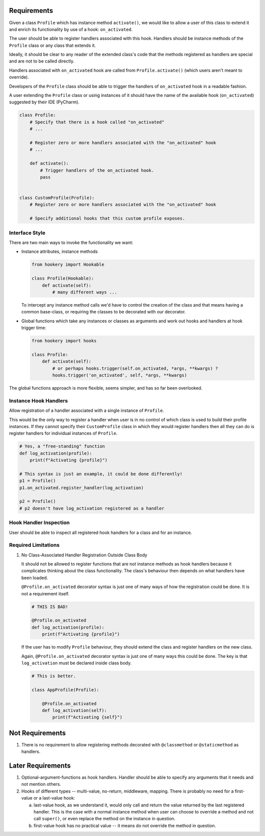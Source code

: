 ************
Requirements
************

Given a class ``Profile`` which has instance method ``activate()``, we would like to allow a user of this class
to extend it and enrich its functionality by use of a hook: ``on_activated``.

The user should be able to register handlers associated with this hook. Handlers should be instance methods
of the ``Profile`` class or any class that extends it.

Ideally, it should be clear to any reader of the extended class's code that the methods registered as handlers
are special and are not to be called directly.

Handlers associated with ``on_activated`` hook are called from ``Profile.activate()`` (which users aren't meant
to override).

Developers of the ``Profile`` class should be able to trigger the handlers of ``on_activated`` hook
in a readable fashion.

A user extending the ``Profile`` class or using instances of it should have the name of the available hook
(``on_activated``) suggested by their IDE (PyCharm).


.. code-block:: python

    class Profile:
        # Specify that there is a hook called "on_activated"
        # ...

        # Register zero or more handlers associated with the "on_activated" hook
        # ...

        def activate():
            # Trigger handlers of the on_activated hook.
            pass


    class CustomProfile(Profile):
        # Register zero or more handlers associated with the "on_activated" hook

        # Specify additional hooks that this custom profile exposes.

---------------
Interface Style
---------------

There are two main ways to invoke the functionality we want:

* Instance attributes, instance methods

  .. code-block:: python

      from hookery import Hookable

      class Profile(Hookable):
          def activate(self):
              # many different ways ...

  To intercept any instance method calls we'd have to control the creation of the class and that means
  having a common base-class, or requiring the classes to be decorated with our decorator.

* Global functions which take any instances or classes as arguments and work out hooks and handlers
  at hook trigger time:

  .. code-block:: python

      from hookery import hooks

      class Profile:
          def activate(self):
              # or perhaps hooks.trigger(self.on_activated, *args, **kwargs) ?
              hooks.trigger('on_activated', self, *args, **kwargs)


The global functions approach is more flexible, seems simpler, and has so far been overlooked.

----------------------
Instance Hook Handlers
----------------------

Allow registration of a handler associated with a single instance of ``Profile``.

This would be the only way to register a handler when user is in no control of which class is used to build
their profile instances. If they cannot specify their ``CustomProfile`` class in which they would register
handlers then all they can do is register handlers for individual instances of ``Profile``.

.. code-block:: python

    # Yes, a "free-standing" function
    def log_activation(profile):
        print(f"Activating {profile}")

    # This syntax is just an example, it could be done differently!
    p1 = Profile()
    p1.on_activated.register_handler(log_activation)

    p2 = Profile()
    # p2 doesn't have log_activation registered as a handler

-----------------------
Hook Handler Inspection
-----------------------

User should be able to inspect all registered hook handlers for a class and for an instance.

--------------------
Required Limitations
--------------------

1. No Class-Associated Handler Registration Outside Class Body

   It should not be allowed to register functions that are not instance methods as hook handlers because it complicates
   thinking about the class functionality. The class's behaviour then depends on what handlers have been loaded.

   ``@Profile.on_activated`` decorator syntax is just one of many ways of how the registration could be done.
   It is not a requirement itself.

   .. code-block:: python

       # THIS IS BAD!

       @Profile.on_activated
       def log_activation(profile):
           print(f"Activating {profile}")


   If the user has to modify ``Profile`` behaviour, they should extend the class and register handlers on the new class.

   Again, ``@Profile.on_activated`` decorator syntax is just one of many ways this could be done.
   The key is that ``log_activation`` must be declared inside class body.

   .. code-block:: python

       # This is better.

       class AppProfile(Profile):

           @Profile.on_activated
           def log_activation(self):
               print(f"Activating {self}")


****************
Not Requirements
****************

1. There is no requirement to allow registering methods decorated with ``@classmethod`` or ``@staticmethod`` as handlers.

******************
Later Requirements
******************

1. Optional-argument-functions as hook handlers. Handler should be able to specify any arguments that it needs and
   not mention others.

2. Hooks of different types -- multi-value, no-return, middleware, mapping. There is probably no need for
   a first-value or a last-value hook:

   a. last-value hook, as we understand it, would only call and return the value returned by the last registered
      handler. This is the case with a normal instance method when user can choose to override a method and
      not call ``super()``, or even replace the method on the instance in question.

   b. first-value hook has no practical value -- it means do not override the method in question.
